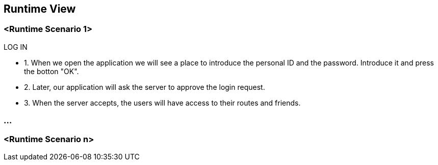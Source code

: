 [[section-runtime-view]]
== Runtime View
=== <Runtime Scenario 1>
.LOG IN
* 1. When we open the application we will see a place to introduce the personal ID and the password. Introduce it and press the botton "OK".
* 2. Later, our application will ask the server to approve the login request. 
* 3. When the server accepts, the users will have access to their routes and friends.

//TODO Diagram

=== ...

=== <Runtime Scenario n>


